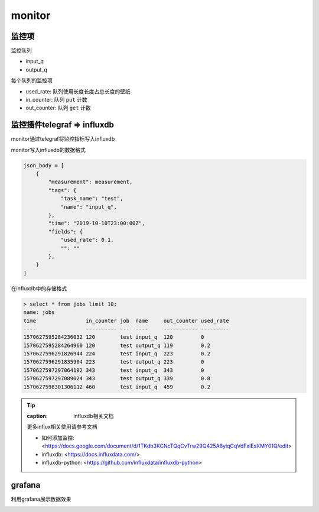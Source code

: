 .. _monitor:

monitor
========

监控项
-------

监控队列

* input_q
* output_q

每个队列的监控项

* used_rate: 队列使用长度长度占总长度的壁纸
* in_counter: 队列 ``put`` 计数
* out_counter: 队列 ``get`` 计数



监控插件telegraf => influxdb
-----------------------------
monitor通过telegraf将监控指标写入influxdb

monitor写入influxdb的数据格式

.. code-block:: python

    json_body = [
        {
            "measurement": measurement,
            "tags": {
                "task_name": "test",
                "name": "input_q",
            },
            "time": "2019-10-10T23:00:00Z",
            "fields": {
                "used_rate": 0.1,
                "": ""
            },
        }
    ]


在influxdb中的存储格式

.. code-block:: sh

    > select * from jobs limit 10;
    name: jobs
    time                in_counter job  name     out_counter used_rate
    ----                ---------- ---  ----     ----------- ---------
    1570627595284236032 120        test input_q  120         0
    1570627595284264960 120        test output_q 119         0.2
    1570627596291826944 224        test input_q  223         0.2
    1570627596291835904 223        test output_q 223         0
    1570627597297064192 343        test input_q  343         0
    1570627597297089024 343        test output_q 339         0.8
    1570627598301306112 460        test input_q  459         0.2


.. tip::

    :caption: influxdb相关文档

    更多influx相关使用请参考文档

    * 如何添加监控: <https://docs.google.com/document/d/1TKdb3KCNcTQqCvTrw29Q425A8yiqCqVdFxlEsXMY01Q/edit>
    * influxdb: <https://docs.influxdata.com/>
    * influxdb-python: <https://github.com/influxdata/influxdb-python>


grafana
---------

利用grafana展示数据效果

.. image:: _static/grafana.png
    :align: center
    :class: screenshot
    :alt: screenshot of index page

